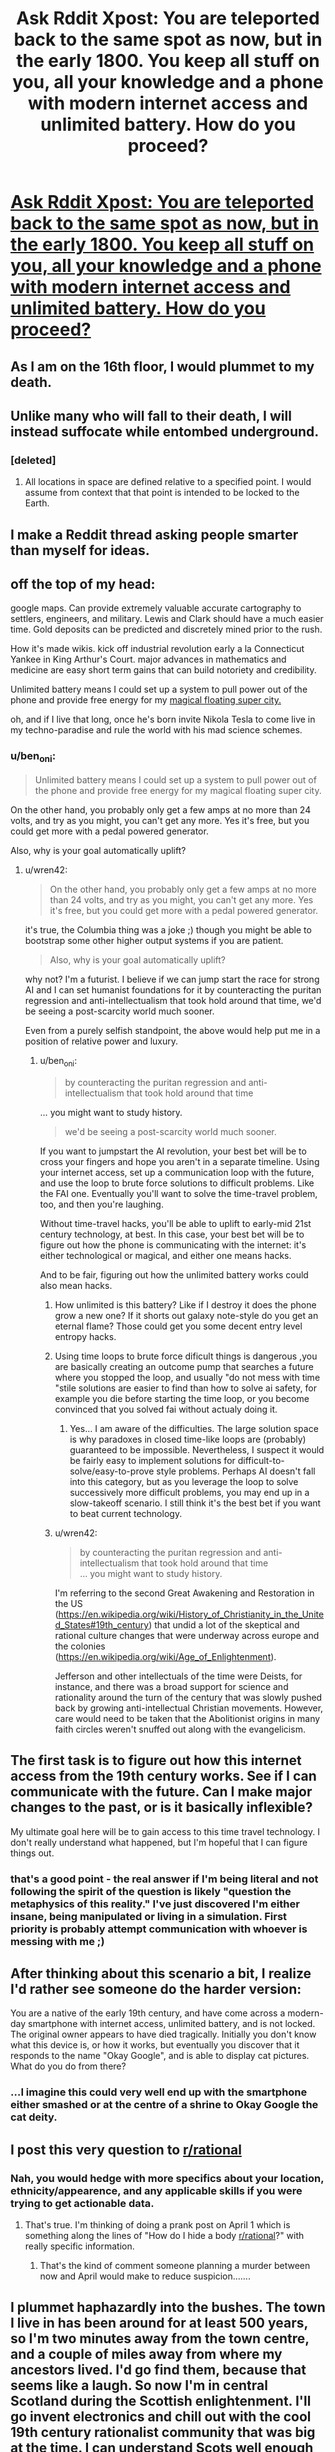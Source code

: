 #+TITLE: Ask Rddit Xpost: You are teleported back to the same spot as now, but in the early 1800. You keep all stuff on you, all your knowledge and a phone with modern internet access and unlimited battery. How do you proceed?

* [[https://www.reddit.com/r/AskReddit/comments/7bcwo6/you_are_teleported_back_to_the_same_spot_as_now/][Ask Rddit Xpost: You are teleported back to the same spot as now, but in the early 1800. You keep all stuff on you, all your knowledge and a phone with modern internet access and unlimited battery. How do you proceed?]]
:PROPERTIES:
:Author: wren42
:Score: 29
:DateUnix: 1510074870.0
:DateShort: 2017-Nov-07
:END:

** As I am on the 16th floor, I would plummet to my death.
:PROPERTIES:
:Author: quigley007
:Score: 49
:DateUnix: 1510076835.0
:DateShort: 2017-Nov-07
:END:


** Unlike many who will fall to their death, I will instead suffocate while entombed underground.
:PROPERTIES:
:Author: eternal-potato
:Score: 32
:DateUnix: 1510078094.0
:DateShort: 2017-Nov-07
:END:

*** [deleted]
:PROPERTIES:
:Score: 17
:DateUnix: 1510098240.0
:DateShort: 2017-Nov-08
:END:

**** All locations in space are defined relative to a specified point. I would assume from context that that point is intended to be locked to the Earth.
:PROPERTIES:
:Author: Trips-Over-Tail
:Score: 14
:DateUnix: 1510114208.0
:DateShort: 2017-Nov-08
:END:


** I make a Reddit thread asking people smarter than myself for ideas.
:PROPERTIES:
:Author: zeldn
:Score: 31
:DateUnix: 1510096241.0
:DateShort: 2017-Nov-08
:END:


** off the top of my head:

google maps. Can provide extremely valuable accurate cartography to settlers, engineers, and military. Lewis and Clark should have a much easier time. Gold deposits can be predicted and discretely mined prior to the rush.

How it's made wikis. kick off industrial revolution early a la Connecticut Yankee in King Arthur's Court. major advances in mathematics and medicine are easy short term gains that can build notoriety and credibility.

Unlimited battery means I could set up a system to pull power out of the phone and provide free energy for my [[http://bioshock.wikia.com/wiki/Columbia][magical floating super city.]]

oh, and if I live that long, once he's born invite Nikola Tesla to come live in my techno-paradise and rule the world with his mad science schemes.
:PROPERTIES:
:Author: wren42
:Score: 12
:DateUnix: 1510074907.0
:DateShort: 2017-Nov-07
:END:

*** u/ben_oni:
#+begin_quote
  Unlimited battery means I could set up a system to pull power out of the phone and provide free energy for my magical floating super city.
#+end_quote

On the other hand, you probably only get a few amps at no more than 24 volts, and try as you might, you can't get any more. Yes it's free, but you could get more with a pedal powered generator.

Also, why is your goal automatically uplift?
:PROPERTIES:
:Author: ben_oni
:Score: 11
:DateUnix: 1510075690.0
:DateShort: 2017-Nov-07
:END:

**** u/wren42:
#+begin_quote
  On the other hand, you probably only get a few amps at no more than 24 volts, and try as you might, you can't get any more. Yes it's free, but you could get more with a pedal powered generator.
#+end_quote

it's true, the Columbia thing was a joke ;) though you might be able to bootstrap some other higher output systems if you are patient.

#+begin_quote
  Also, why is your goal automatically uplift?
#+end_quote

why not? I'm a futurist. I believe if we can jump start the race for strong AI and I can set humanist foundations for it by counteracting the puritan regression and anti-intellectualism that took hold around that time, we'd be seeing a post-scarcity world much sooner.

Even from a purely selfish standpoint, the above would help put me in a position of relative power and luxury.
:PROPERTIES:
:Author: wren42
:Score: 6
:DateUnix: 1510076088.0
:DateShort: 2017-Nov-07
:END:

***** u/ben_oni:
#+begin_quote
  by counteracting the puritan regression and anti-intellectualism that took hold around that time
#+end_quote

... you might want to study history.

#+begin_quote
  we'd be seeing a post-scarcity world much sooner.
#+end_quote

If you want to jumpstart the AI revolution, your best bet will be to cross your fingers and hope you aren't in a separate timeline. Using your internet access, set up a communication loop with the future, and use the loop to brute force solutions to difficult problems. Like the FAI one. Eventually you'll want to solve the time-travel problem, too, and then you're laughing.

Without time-travel hacks, you'll be able to uplift to early-mid 21st century technology, at best. In this case, your best bet will be to figure out how the phone is communicating with the internet: it's either technological or magical, and either one means hacks.

And to be fair, figuring out how the unlimited battery works could also mean hacks.
:PROPERTIES:
:Author: ben_oni
:Score: 13
:DateUnix: 1510078468.0
:DateShort: 2017-Nov-07
:END:

****** How unlimited is this battery? Like if I destroy it does the phone grow a new one? If it shorts out galaxy note-style do you get an eternal flame? Those could get you some decent entry level entropy hacks.
:PROPERTIES:
:Author: SignoreGalilei
:Score: 6
:DateUnix: 1510079308.0
:DateShort: 2017-Nov-07
:END:


****** Using time loops to brute force dificult things is dangerous ,you are basically creating an outcome pump that searches a future where you stopped the loop, and usually "do not mess with time "stile solutions are easier to find than how to solve ai safety, for example you die before starting the time loop, or you become convinced that you solved fai without actualy doing it.
:PROPERTIES:
:Author: crivtox
:Score: 3
:DateUnix: 1510084791.0
:DateShort: 2017-Nov-07
:END:

******* Yes... I am aware of the difficulties. The large solution space is why paradoxes in closed time-like loops are (probably) guaranteed to be impossible. Nevertheless, I suspect it would be fairly easy to implement solutions for difficult-to-solve/easy-to-prove style problems. Perhaps AI doesn't fall into this category, but as you leverage the loop to solve successively more difficult problems, you may end up in a slow-takeoff scenario. I still think it's the best bet if you want to beat current technology.
:PROPERTIES:
:Author: ben_oni
:Score: 1
:DateUnix: 1510106558.0
:DateShort: 2017-Nov-08
:END:


****** u/wren42:
#+begin_quote
  by counteracting the puritan regression and anti-intellectualism that took hold around that time\\
  ... you might want to study history.
#+end_quote

I'm referring to the second Great Awakening and Restoration in the US ([[https://en.wikipedia.org/wiki/History_of_Christianity_in_the_United_States#19th_century]]) that undid a lot of the skeptical and rational culture changes that were underway across europe and the colonies ([[https://en.wikipedia.org/wiki/Age_of_Enlightenment]]).

Jefferson and other intellectuals of the time were Deists, for instance, and there was a broad support for science and rationality around the turn of the century that was slowly pushed back by growing anti-intellectual Christian movements. However, care would need to be taken that the Abolitionist origins in many faith circles weren't snuffed out along with the evangelicism.
:PROPERTIES:
:Author: wren42
:Score: 6
:DateUnix: 1510080160.0
:DateShort: 2017-Nov-07
:END:


** The first task is to figure out how this internet access from the 19th century works. See if I can communicate with the future. Can I make major changes to the past, or is it basically inflexible?

My ultimate goal here will be to gain access to this time travel technology. I don't really understand what happened, but I'm hopeful that I can figure things out.
:PROPERTIES:
:Author: ben_oni
:Score: 9
:DateUnix: 1510076119.0
:DateShort: 2017-Nov-07
:END:

*** that's a good point - the real answer if I'm being literal and not following the spirit of the question is likely "question the metaphysics of this reality." I've just discovered I'm either insane, being manipulated or living in a simulation. First priority is probably attempt communication with whoever is messing with me ;)
:PROPERTIES:
:Author: wren42
:Score: 3
:DateUnix: 1510076346.0
:DateShort: 2017-Nov-07
:END:


** After thinking about this scenario a bit, I realize I'd rather see someone do the harder version:

You are a native of the early 19th century, and have come across a modern-day smartphone with internet access, unlimited battery, and is not locked. The original owner appears to have died tragically. Initially you don't know what this device is, or how it works, but eventually you discover that it responds to the name "Okay Google", and is able to display cat pictures. What do you do from there?
:PROPERTIES:
:Author: ben_oni
:Score: 8
:DateUnix: 1510107961.0
:DateShort: 2017-Nov-08
:END:

*** ...I imagine this could very well end up with the smartphone either smashed or at the centre of a shrine to Okay Google the cat deity.
:PROPERTIES:
:Author: CCC_037
:Score: 5
:DateUnix: 1510118038.0
:DateShort: 2017-Nov-08
:END:


** I post this very question to [[/r/rational][r/rational]]
:PROPERTIES:
:Author: EthanCC
:Score: 3
:DateUnix: 1510114431.0
:DateShort: 2017-Nov-08
:END:

*** Nah, you would hedge with more specifics about your location, ethnicity/appearence, and any applicable skills if you were trying to get actionable data.
:PROPERTIES:
:Author: swaskowi
:Score: 7
:DateUnix: 1510166385.0
:DateShort: 2017-Nov-08
:END:

**** That's true. I'm thinking of doing a prank post on April 1 which is something along the lines of "How do I hide a body [[/r/rational][r/rational]]?" with really specific information.
:PROPERTIES:
:Author: EthanCC
:Score: 2
:DateUnix: 1510180285.0
:DateShort: 2017-Nov-09
:END:

***** That's the kind of comment someone planning a murder between now and April would make to reduce suspicion.......
:PROPERTIES:
:Author: swaskowi
:Score: 6
:DateUnix: 1510182925.0
:DateShort: 2017-Nov-09
:END:


** I plummet haphazardly into the bushes. The town I live in has been around for at least 500 years, so I'm two minutes away from the town centre, and a couple of miles away from where my ancestors lived. I'd go find them, because that seems like a laugh. So now I'm in central Scotland during the Scottish enlightenment. I'll go invent electronics and chill out with the cool 19th century rationalist community that was big at the time. I can understand Scots well enough to communicate, I don't think that would be too much of an issue. I'd probably do okay for myself.
:PROPERTIES:
:Author: amoetodi
:Score: 3
:DateUnix: 1510082069.0
:DateShort: 2017-Nov-07
:END:


** Inconveniently I am in Mountain View, which was not incorporated for another century. The San Francisco mission exists, but I'm still in Spanish territory and will be until Mexican independence in 20 years. I don't speak Spanish, and my English will make me stand out. I will also be mistaken for Jewish, which is not illegal in Spanish territory at this time but not convenient. Travel will be difficult.

My best bet is probably to jump-start the Gold Rush. If I can find maps of the biggest deposits/the areas owned by those who made the most money, I can probably do reasonably well and get infrastructure flowing in. Unfortunately this would probably also produce war and totally upend the political history of North America, since war with Spain in the 1810s would probably make the history of Mexico completely different, and possibly derail Manifest Destiny and the political unity of the USA, so the Civil War might not happen. On the plus side, this means that I would have a comparatively early way to check Wikipedia and see if my effects on the future are changing the internet I see.
:PROPERTIES:
:Author: VorpalAuroch
:Score: 3
:DateUnix: 1510086557.0
:DateShort: 2017-Nov-07
:END:

*** Your phone would help with language issues
:PROPERTIES:
:Author: irrationalskeptic
:Score: 1
:DateUnix: 1510119944.0
:DateShort: 2017-Nov-08
:END:

**** It can't do real-time and it can't do audio. Not that much.
:PROPERTIES:
:Author: VorpalAuroch
:Score: 1
:DateUnix: 1510121538.0
:DateShort: 2017-Nov-08
:END:

***** Help, not solve. A pronunciation guide and Spanish-English dictionary is already a big help.
:PROPERTIES:
:Author: ben_oni
:Score: 1
:DateUnix: 1510128626.0
:DateShort: 2017-Nov-08
:END:


***** Google Translate can do audio, and thus near-realtime (press record, read it, tell your phone your response, press read aloud)
:PROPERTIES:
:Author: Lorxu
:Score: 1
:DateUnix: 1510271824.0
:DateShort: 2017-Nov-10
:END:

****** Hmm, never when I've tried it. But it would be weirder if you believed that falsely than if I just hadn't set it up right.

In any case I would take a while to notice and once I did would have serious witchcraft allegations. Especially since, as mentioned, I look wicked Jewish and my initial points of contact would be literal Catholic priests.
:PROPERTIES:
:Author: VorpalAuroch
:Score: 1
:DateUnix: 1510276001.0
:DateShort: 2017-Nov-10
:END:


** Um..internet access and unlimited battery? Seriously? Full two-way communication with a time period 200 years in the future?

[[http://www.hpmor.com/chapter/17]] springs to mind.
:PROPERTIES:
:Author: thrawnca
:Score: 3
:DateUnix: 1510109249.0
:DateShort: 2017-Nov-08
:END:

*** . Well not with /your/ future. That would be broken. You are obviously in a new branch of time/ancestor sim, with some kind of cross-time bullshit tethering your phone to your origin time frame. You can deduce this because the butterfly effect does not wink you out of existence in the first thirty seconds.
:PROPERTIES:
:Author: Izeinwinter
:Score: 2
:DateUnix: 1510236881.0
:DateShort: 2017-Nov-09
:END:


** When you start out, that phone will be the single most valuable object on Earth. You're going to want to keep it secret until you're powerful enough to protect it. Never take it out unless you're alone, preferably at night, with no chance of anyone walking in on you looking into a mysterious light square. You'll be doing a /lot/ of nighttime reading.

You probably don't have any 1800s dollars on you, so first thing would probably be to work a few hours washing dishes or sweeping floors. Once you have a seed, it's off to whichever racetracks have the best historical records in the area. Gotta move around a lot and start small so nobody clues in to the fact that you're a time traveler.

Now that you have a little nest egg built up, start investing. Just like before, spread your investments out and go through middlemen. At this point you should probably hire bodyguards, you're going to get rich fast.

Once you've backed the inventors of the steam engine, cotton gin, lightbulb, etc. (or maybe invented one or two of these yourself, if you like crafts) you'll be firmly set up as a magnate and power player in your city. Now you can start looking at historical USGS data and buying up parcels of land with valuable deposits. Stay away from oil, it won't be valuable for long.

Congratulations, your name is now spoken in the same sentences as Rothschild and Vanderbilt! You can start your own mining/manufacturing industry now. I recommend starting with solar power and communications. Tesla won't come around for another few decades, so you can shamelessly steal the idea of the electric car, and make sure it takes this time.

It should only take a few years for you to become Earth's wealthiest and most-loved individual. Quality of life has skyrocketed thanks to you, and this 'internet' thing is so much fun! Appoint your most trusted advisers to run your factories and server farms, it's time to go stop colonialism.

Regrettably, the British East India Company already has its hooks in the subcontinent, but the real damage hasn't yet begun. Buy the Company. Research where the most valuable tea, ink, silk, etc. come from, go make fair trade deals with those populations.

You'll have to do a lot of micromanaging in Europe to make sure they don't sink their teeth into India and Africa. You could do this by going to those places and giving them the technology to fend off incursion, but the whole point is to let them develop on their own, so maybe just give them medical technology and outbid anyone who wants to set up trade. Up to you and how valuable you think Western ideals are. Definitely give everyone solar and comms.

The greatest catastrophes of the 19th century have been averted and you're by far the most powerful human alive, so now you can do pretty much what you like. You might kill Hitler's parents, but we're approaching a post-scarcity society, so Communism probably never arises for the National Socialists to fight. It might be fun to start the UN a century earlier and then try to unify the world under your rule, but that's a lot of responsibility, and things are going pretty smoothly worldwide at this point. Honestly I recommend appointing someone to do that while you build Xanadu and work on making sure your favorite authors and artists are born (and if not, on recreating their masterworks).

You've given humanity a 200-year shortcut, minus all the pollution and exploitation! Regrettably this doesn't give you immortality, but put your best medical researchers and CS folks on the case. You for sure have access to the best medical technology around, so pump your labs full of cash and hope 2 centuries was enough of a boost.
:PROPERTIES:
:Author: LazarusRises
:Score: 5
:DateUnix: 1510081974.0
:DateShort: 2017-Nov-07
:END:

*** [deleted]
:PROPERTIES:
:Score: 1
:DateUnix: 1510089616.0
:DateShort: 2017-Nov-08
:END:

**** I'd assumed there would be records kept, but if there are they're not readily available on the internet. Also it looks like organized horse racing didn't start in the USA until 1868. Might have to keep your day job until you can start investing.
:PROPERTIES:
:Author: LazarusRises
:Score: 1
:DateUnix: 1510091165.0
:DateShort: 2017-Nov-08
:END:

***** You could also play poker.

[[https://www.youtube.com/watch?v=HVdTRPfDLQA]]
:PROPERTIES:
:Author: C_Densem
:Score: 1
:DateUnix: 1510300313.0
:DateShort: 2017-Nov-10
:END:


** I'm at a good place for a city, but almost 100 years early. The first thing I would do is try to get to the nearest HBC fort, (found via maps and Wikipedia), then try to get East far enough to reach a city (probably Winnipeg or Ottawa). Set myself up as an academic, and trade technology for a good standard of living while simultaneously advancing Canada as a world power.
:PROPERTIES:
:Author: ulyssessword
:Score: 2
:DateUnix: 1510077681.0
:DateShort: 2017-Nov-07
:END:


** Define "on me".
:PROPERTIES:
:Author: Nulono
:Score: 2
:DateUnix: 1510079053.0
:DateShort: 2017-Nov-07
:END:

*** i assume what you are wearing, have in your pockets, holding, etc
:PROPERTIES:
:Author: wren42
:Score: 1
:DateUnix: 1510079634.0
:DateShort: 2017-Nov-07
:END:

**** In that case, I celebrate the fact that my iPod can now hold a charge for longer than 5 minutes.
:PROPERTIES:
:Author: Nulono
:Score: 3
:DateUnix: 1510090537.0
:DateShort: 2017-Nov-08
:END:

***** No, you panic for six minutes or so, and /then/ start celebrating.
:PROPERTIES:
:Author: Evan_Th
:Score: 1
:DateUnix: 1510126865.0
:DateShort: 2017-Nov-08
:END:

****** It'd be apparent pretty quickly that the battery charge isn't plummeting.
:PROPERTIES:
:Author: Nulono
:Score: 2
:DateUnix: 1510131620.0
:DateShort: 2017-Nov-08
:END:


** Real glad I'm on the first floor in a city founded well before 1800. I'm a few months late to invent the battery, but assuming this means "January 1 1800" I can still scoop electrolysis by a few months to get myself noticed by the scientific community. Having enough clout now not to be immediately dismissed as a crackpot, I can hopefully explain my situation to the scientific community and get continued living expenses paid while we work out how to implement inventions from the future.
:PROPERTIES:
:Author: SignoreGalilei
:Score: 2
:DateUnix: 1510079084.0
:DateShort: 2017-Nov-07
:END:

*** u/ben_oni:
#+begin_quote
  I'm a few +months+ [[https://en.wikipedia.org/wiki/Baghdad_Battery][millennia]] late to invent the battery
#+end_quote
:PROPERTIES:
:Author: ben_oni
:Score: 2
:DateUnix: 1510107270.0
:DateShort: 2017-Nov-08
:END:

**** The Baghdad batteries were unknown to Volta, still would count as "inventing" if I did it in 1798. Plus unsure if they were really batteries if just one cell.
:PROPERTIES:
:Author: SignoreGalilei
:Score: 2
:DateUnix: 1510109480.0
:DateShort: 2017-Nov-08
:END:

***** Points totally accepted. But now you know something interesting.
:PROPERTIES:
:Author: ben_oni
:Score: 2
:DateUnix: 1510117646.0
:DateShort: 2017-Nov-08
:END:

****** I am indeed a big fan of ancient tech.
:PROPERTIES:
:Author: SignoreGalilei
:Score: 1
:DateUnix: 1510118201.0
:DateShort: 2017-Nov-08
:END:


** Define "same spot" .
:PROPERTIES:
:Author: crivtox
:Score: 2
:DateUnix: 1510084047.0
:DateShort: 2017-Nov-07
:END:

*** longitude and latitude correspond. altitude may or may not.
:PROPERTIES:
:Author: wren42
:Score: 2
:DateUnix: 1510085505.0
:DateShort: 2017-Nov-07
:END:

**** Well, if I get in the same altitude I'll fall to death but at least If civilization survives they will have a unlimited battery to power them in the heath death of the universe. Otherwise I will have to get more information on the internet about local history and some basic information that i would need to survive and not seem suspicious( first ask other people on the internet what information is more important) .

Then I would try to get a place to stay and a job, or figure out how to get at least food and water.

Depending on the situation impressing someone which my magic glowing rectangle that only I can use can be a good idea or a terrible one depending on cirscunstance .

Once I have time and safety ask on the internet for ideas of what to do disguised as hypothetical scenarios,( maybe say that in writing a story about a time traveler to the 1800 and ask people for ideas and info to make it more realistic).

My phone gives me insane math superpowers , so figure out how munch of my awesome computing power I can let people know and what kinds of jobs I can get whith that( I'm actually really interested in that , maybe I'll propose a similar thing but whith only a calculator and no memories of future tech in the next Saturday munchkinism thread ).

I live in Spain so I'll have to ensure I leave the country in a few years.

I'll investigate what happened to me in my original timeline to search for clues.

It would be awesome if I could prove that I time traveled to the people of my time and therefore get help from a ton of experts , but it's unlikely that I will be able to convince people.But convincing people from the year 1800 is easier given that I don't lose mi phone.

On the long term my goal is triying to uplift civilization as munch as posible, and try to make people more interested on x risk prevention and life extension, and If I can get rudimentary cryonics before I die better( but I don't think I would be able to improve tech that munch), and improve civilization in general .
:PROPERTIES:
:Author: crivtox
:Score: 2
:DateUnix: 1510088346.0
:DateShort: 2017-Nov-08
:END:


** Not only does my city not exist, but nobody who speaks a language resembling any of the ones I speak to any degree of fluency lives within several thousand kilometres.

Fortunately there are Noongar dictionaries online, so I can use those as a starting point for communication and pick up on the language within a year or so.

I think realistically I'd try to integrate with whichever local tribal group would have me. I don't really see the point in trying to do an Uplift, but I'll use my knowledge and internet access to the best of my ability to make our lives easier. Realistically it won't really change much because of the lack of infrastructure.

The first British settlers come in 1830 so I'll probably still be alive when that happens. That'll be trippy for them. I'll offer some suggestions. I work in road design so I'll probably advise them to leave nice big road reserves, and I'll tell them about the gold desposits inland. See if I can meet up with a scientist who has access to industrial methods and work out how to accellerate technology.

Realistically though I guess my main hope is for an idyllic hunter-gatherer lifestyle, which I know is far from actually existed in reality. With some googling I might have access to some climate records from 1800s and be able to predict droughts and stuff, maybe.
:PROPERTIES:
:Author: MagicWeasel
:Score: 2
:DateUnix: 1510093496.0
:DateShort: 2017-Nov-08
:END:


** Fall, suffer injury, and probably die of internal bleeding or exposure.

(Edit: And if I survive the fall without significant injury and meet the local people before I die of starvation or exposure, probably get stabbed.)
:PROPERTIES:
:Author: Sceptically
:Score: 2
:DateUnix: 1510107652.0
:DateShort: 2017-Nov-08
:END:


** Step one, panic.

Step two, attempt to contact anyone and let them know what happened. (I can't phone, but I can send out panicy emails. I can work with that.) It won't do me any good, but I don't know that yet.

Step thr - no, step /one and a half/, climb a tree. I should be able to see the (much smaller) city from up there, and it probably won't be more than three or four days' hike away.

...I'll need water, eventually. I can see a river from up in my tree. Food will be trickier, I'll have to find an ally, perhaps in the city... I can certainly 'invent' stuff to pay my way...
:PROPERTIES:
:Author: CCC_037
:Score: 2
:DateUnix: 1510118584.0
:DateShort: 2017-Nov-08
:END:

*** u/Evan_Th:
#+begin_quote
  I can't phone, but I can send out panicy emails.
#+end_quote

Step 2.1: Sign up for a Google Voice account, so you can panic by phone too. And call your family and let them know where you are.

Step 2.2: Post on [[/r/rational]]: "I've been transported back to the early 1800's, with just my clothes and smartphone, which somehow has internet. How can I live long and prosper?"
:PROPERTIES:
:Author: Evan_Th
:Score: 3
:DateUnix: 1510127049.0
:DateShort: 2017-Nov-08
:END:

**** I believe a slight change is required. In step 2.2, I will provide a location.

After all, I'm not particularly interested in how to live long and prosper in 1800's /America/.
:PROPERTIES:
:Author: CCC_037
:Score: 2
:DateUnix: 1510131799.0
:DateShort: 2017-Nov-08
:END:


** AKA: /What if you had a machine gun and a computer and you were in Middle Age Europe / Ancient Rome / etc - edition #378/.
:PROPERTIES:
:Author: CouteauBleu
:Score: 1
:DateUnix: 1510129522.0
:DateShort: 2017-Nov-08
:END:


** As I said on the main post; I start to wonder why my phone isn't breaking reality and probably accidentally end up doing something analogous to HPJEV's time turner "Don't mess with time" experiment.

Except since this is the real world, and not a story, I'm expecting more catastrophic results.
:PROPERTIES:
:Author: Kishoto
:Score: 2
:DateUnix: 1510199660.0
:DateShort: 2017-Nov-09
:END:


** I get whatever work I can, live life quietly and try to avoid getting lynched or something (black). I get married and have kids and tell them my story along with where to find me in 2017. They tell their kids and so on until that version of me receives a letter from me telling him to seriously arm up the day of the time jump.

2nd me comes back seconds after I got there seriously armed and while I'm impressed, I become somewhat used to it as more me's start pouring in with weapons, food, and various materials, basically stuff previous versions of me realized we can't replicate even with smartphone research. Eventually more meds stop showing up. Changing the future as much as we're going to means I'm probably not born in this universe.

My army of me sets up camp near an area we can mine for precious metals (smartphone research) and sends out squads to rescue slaves and bring them to my little proto-country. They'll be free citizens but they'll have to swear allegiance to the grand council of Me's. We're friendly enough but we're also basically a Me-worshipping cult. Better than being slaves though right? With the added labor of folks with actual farming experience, the money we can make from mining, and our overwhelming military might, the U.S. has no choice but to let us keep one of their states as our own separate country. A few groups of me stay in America as citizens. They bet on pretty much anything they can research and start businesses/ investing in profitable businesses. Eventually their families get rich enough to bribe politicians and sometime in the mid to late 1900s the U.S. cedes more land/territories to its newest and most terrifying ally.

After that, the focus is bringing all of our resources to bear to find the source of my one-time time jump in the first place. Assuming that can be accomplished, we send squads of indoctrinated citizen-soldiers led by versions of me (plucked from the 1800s) back to different points in time to sew themselves into various seats of power. The me's won't be at the forefront for obvious reasons, but I only trust myself to keep my cult in line.

By 2017 every world leader has agreed to make me (whichever members of the collective got to make it back to the future) their God-Kings and we mostly just use the power to park free and impress hot chicks at bars.
:PROPERTIES:
:Author: PretentiousSmirk
:Score: 3
:DateUnix: 1510112817.0
:DateShort: 2017-Nov-08
:END:

*** This reminds me of Branches on the Tree of Time...
:PROPERTIES:
:Author: thrawnca
:Score: 2
:DateUnix: 1510179136.0
:DateShort: 2017-Nov-09
:END:

**** Lol it should. That fic taught me that the only correct solution to any time travel problem is to use it to farm people
:PROPERTIES:
:Author: PretentiousSmirk
:Score: 3
:DateUnix: 1510181195.0
:DateShort: 2017-Nov-09
:END:


** Use ancestory.ca and kill hitlers grandparents.. and other political figures who shall remain unnamed
:PROPERTIES:
:Author: SeeRedGinger
:Score: 3
:DateUnix: 1510077422.0
:DateShort: 2017-Nov-07
:END:

*** Why kill? Why not try to become a businessman and simply offer one of Hitler's ancestors a job in another town or something before they meet their OTL spouse?

Thus preventing hitler's birth without murder of someone effectively innocent?
:PROPERTIES:
:Author: WilyCoyotee
:Score: 4
:DateUnix: 1510169489.0
:DateShort: 2017-Nov-08
:END:

**** sounds reasonable.. but what If that makes a worse person!? variable's that cannot be foreseen!
:PROPERTIES:
:Author: SeeRedGinger
:Score: 1
:DateUnix: 1510171022.0
:DateShort: 2017-Nov-08
:END:

***** Killing hitler's no guarantee, either, because Hitler joined the Nazis rather than the other way around. Someone else just as popular but maybe more competent could have arisen absent hitler, or a successful Communist revolution of germany, etc.

The choice without murder just seems better, honestly.
:PROPERTIES:
:Author: WilyCoyotee
:Score: 3
:DateUnix: 1510171460.0
:DateShort: 2017-Nov-08
:END:


**** Realistically, even that is overkill. A single second delay in a persons conception radically changes what genes that person is born with.

Just walking up to one of Hitler's ancestors, saying "Hi" and walking away is probably sufficient. Of course, this only prevents the exact incarnation of WWII that we had in our timeline, there is no guarantee that this will actually improve the situation.
:PROPERTIES:
:Author: Silver_Swift
:Score: 1
:DateUnix: 1510242052.0
:DateShort: 2017-Nov-09
:END:


*** You might say *He Who Must Not Be Named*.
:PROPERTIES:
:Author: lawnmowerlatte
:Score: 3
:DateUnix: 1510080620.0
:DateShort: 2017-Nov-07
:END:

**** a missed opportunity
:PROPERTIES:
:Author: SeeRedGinger
:Score: 1
:DateUnix: 1510083827.0
:DateShort: 2017-Nov-07
:END:


** Gold Rush!!!
:PROPERTIES:
:Author: Sevii
:Score: 1
:DateUnix: 1510117460.0
:DateShort: 2017-Nov-08
:END:


** I think most web connection authentication uses some sort of time synchronization protocol so the internet connection would be kind of useless. Beyond that, fucking with time is always a bad idea. So I guess I'll just have fun violating thermodynamics?? If the battery operates on a fixed voltage I just find the best conductor I can to maximize power output
:PROPERTIES:
:Author: irrationalskeptic
:Score: 1
:DateUnix: 1510120622.0
:DateShort: 2017-Nov-08
:END:

*** u/CCC_037:
#+begin_quote
  I think most web connection authentication uses some sort of time synchronization protocol so the internet connection would be kind of useless.
#+end_quote

If that was true, then I would not be able to connect to the internet if my computer clock was set wrong.

A brief experiment shows that setting my computer clock wrong still allows me to connect to the internet.

Time travel may break physics, but it does not appear to break the internet.
:PROPERTIES:
:Author: CCC_037
:Score: 2
:DateUnix: 1510132043.0
:DateShort: 2017-Nov-08
:END:

**** Go ahead and set your clock to 1980 and see how many sites won't load due to certificates not being valid.

The reason the time won't be an issue here is because you wouldn't be setting your clock to the local time, it would be picking up the time through its internet connection.
:PROPERTIES:
:Author: Sceptically
:Score: 3
:DateUnix: 1510175722.0
:DateShort: 2017-Nov-09
:END:

***** Admittedly, my test run didn't use https because I hadn't considered that. But yeah, leaving the smartphone clock set to modern times will fix that.
:PROPERTIES:
:Author: CCC_037
:Score: 1
:DateUnix: 1510189381.0
:DateShort: 2017-Nov-09
:END:


*** Your phone gets its time through either GPS or by NTP. GPS presumably won't work because of the lack of satellites, and if it does work then you're not picking up the /local/ time. NTP (Network Time Protocol) works over the internet, so it's also getting the time from the future you came from.

In neither case will you have any issues with the time setting on your phone causing certificates to be invalid. The only reason you'd have problems is if you set the phone time manually to the local time.
:PROPERTIES:
:Author: Sceptically
:Score: 2
:DateUnix: 1510176211.0
:DateShort: 2017-Nov-09
:END:


*** u/ben_oni:
#+begin_quote
  most web connection authentication uses some sort of time synchronization protocol
#+end_quote

No, not really. TCP/IP and HTTP do pretty much all of it. The only HTTP header a client must provide is /Host/. The server will generally reply with a /Date/ header, but that's hardly a deal-breaker. TCP, on the other hand, is more concerned with sequencing, and IP only cares about source and destination.
:PROPERTIES:
:Author: ben_oni
:Score: 1
:DateUnix: 1510128047.0
:DateShort: 2017-Nov-08
:END:


** Somehow, without killing anyone, prevent Joseph Smith Jr. from being born.
:PROPERTIES:
:Author: hankyusa
:Score: 1
:DateUnix: 1510123637.0
:DateShort: 2017-Nov-08
:END:

*** u/thrawnca:
#+begin_quote
  prevent Joseph Smith Jr. from being born
#+end_quote

Really? Of all the things you could achieve, that's your #1 priority?

I mean, you only have to wait a few decades for him to be shot in jail /anyway/...

You wouldn't rather, say, rearrange relationships to alter /Hitler's/ family tree? Or take steps to reduce the death toll from the US civil war? Massively expand the body of medical knowledge? Or, if you're more self-interested, you should easily be able to find enough gold seams, buried treasure, etc, to set yourself up for life.

Out of all the endless possibilities, this choice baffles me.
:PROPERTIES:
:Author: thrawnca
:Score: 2
:DateUnix: 1510179010.0
:DateShort: 2017-Nov-09
:END:

**** It's not the best thing I could do (not my "#1 priority"), but due to personal experience it's the first thing I thought of. Joseph Smith Jr. was born in 1806 and died in 1844, but the religion he founded ruins lives to this day. Pop over to [[/r/exmormon][r/exmormon]] to see what I'm talking about.

I've thought of the discussion prompt on my own many times (except I usually imagine an earlier date and a solar powered laptop with wikipedia downloaded to it) and have wanted to see some rational fiction about it. It's the reason I enjoyed [[https://www.fanfiction.net/s/7568728/1/Saruman-of-many-Devices][Saruman of many Devices]] dispite having no interest in guns. I also really liked the lecture at the end of [[https://www.fictionpress.com/s/2961893/74/Mother-of-Learning][chapter 74 of Mother of Learning]] where Silverlake points out how modern industry relies on an entire society of infrastructure.

I think I would focus on advancing human knowledge via publishing. I'd allow others to build infrastructure based on the things I publish. I'd focus first on advancing medical knowledge.

What's the most efficient way to get to the stage of mass publishing?

What would happen if people learned about the risks of overpopulation and climate change part way through the industrial revolution (1760 - 1840)?
:PROPERTIES:
:Author: hankyusa
:Score: 1
:DateUnix: 1510241424.0
:DateShort: 2017-Nov-09
:END:

***** u/thrawnca:
#+begin_quote
  due to personal experience
#+end_quote

I'm sorry to hear that; it sounds like there's a sad story there.

I doubt that whatever happened is Joseph Smith's personal fault, though, in the way that millions of deaths can be laid at Hitler's feet. And the Smiths would be already married by then, so you'd be hard pressed to intervene nonviolently; tweaking Hitler's ancestry would likely be simpler.

Also, the existence of disgruntled people who leave is far from sufficient proof that an organisation is a blight on humanity worthy of being erased from time. If there are people who get upset and leave the Democratic party, should we therefore go back a few years more and erase Andrew Jackson? More likely the mistakes and problems are being made by a few people in this century.

The printing press was already around long before the 1800s, but you could certainly add a lot to what was being printed. Shouldn't be too hard to make enough money to pay for it.
:PROPERTIES:
:Author: thrawnca
:Score: 2
:DateUnix: 1510255832.0
:DateShort: 2017-Nov-09
:END:


*** This reminds me of a question I pondered some number of years ago, "what if the early Mormon church got Guns Of The South'd to victory in some way".
:PROPERTIES:
:Author: LiteralHeadCannon
:Score: 1
:DateUnix: 1510186383.0
:DateShort: 2017-Nov-09
:END:


** If this happens at this moment, I'd at least have one pair of socks, gloves, a hoody. Given the time of year and accounting for climate change... probably get frostbite and lose my extremely useful fingers in short order (they're really cheap gloves), or toes, since I'm not currently wearing warm shoes. Also, been trying to run a calorie deficit for a few days, and am already kinda thirsty, so if the cold wouldn't get me, dehydration and starvation probably would.

Assuming that this happens instead on my way home from a holiday feast, the first thing to do is to use the magical internet connection to get someone on video call, stat. It's dangerous to go alone. If the internet connection has limitations that prevent calls, then I'd have to focus on finding a way to survive the winter and find safe food/water. There might be some people within 100km, but I wouldn't rely on it, or with meeting them going well. If all of that works out, I'd either wait for a sunny day, or use my phone's compass, and head in the general direction of the Mississippi River. With the absence of reliable roadways, food, etc, this will almost certainly take several times as long as it should. I think 2mph would be optimistic under these conditions, so let's assume we're looking at a week or so. Assuming /all/ of that works out, follow the river until I find someone I can communicate with. (Also, try to reduce the odds of losing the phone, or having it easily stolen during the "umm, hi?" phase of contact.)

Odds are, the first people I'd be able to communicate with would speak French, and while I speak some, understanding native speakers is another matter entirely. I'd be hard pressed to keep the phone a secret, so it'd almost certainly be stolen at some point, and I'm pretty much doomed thence forth. My best hope would probably be running into a genuinely virtuous, charitable, bilingual person with sufficient resources to have my back long enough to get back to action. Since such people are hard to find and harder to recognize, and we've already required /way/ more than 3 things to go right, It's probably safe to assume me=doomed.

But assuming that /all/ of that /extremely convenient/ stuff works out, I suppose I'd try to play the "no seriously Siri is not a demon... OK, I'm sure there's a seal of Solomon here somewhere..." game until the Louisiana Purchase shakes things up. If I haven't gone beyond someone's pet oracle by that point, "i'd sell information to whichever US explorer/diplomat/merchant will buy. I miiight need to find a way to disincentivize people from screwing me over, but I'm not sure how to leverage what I can get from the internet to accomplish this. Credible oracles really oughtn't make a habit of lies and deception, and we're talking people who would not be sufficiently impressed by predicting earthquakes and hurricanes. I think I /can/ make the phone effectively useless to anyone who would try to steal it, other than the most methodical investigators (If it's an iPhone, screen curtain and voiceover at the highest speed I can understand is enough to lock out most moderns). However, I really /should/ plan for the possibility of my death (what with the terrible medical system and me being the bottleneck for rapid improvement), so I probably would need to teach someone how to use it. And I think I'm bad enough at people that I really struggle to keep up even these best case predictions.

Oh, and try very hard not to contract smallpox, cholera, dysentery, malaria, yellow fever, or siffolus. Like, I'd need to focus on pushing medical advancement very quickly, just as a matter of self preservation. The mosquitos are bad enough /without/ the ability to kill you. ... Ugh, and I just realized all the wonderful biting arthropods I'd have to hike through. If I get warning before this trip, most of my equipment will have to be a ton of granola bars, oranges, and bug repellant. Oh, and V8s. There goes my entire backpack.

(P.S. need to work on my Japanese and put my phone in Japanese. You know, for security.)
:PROPERTIES:
:Author: cae_jones
:Score: 1
:DateUnix: 1510488412.0
:DateShort: 2017-Nov-12
:END:
